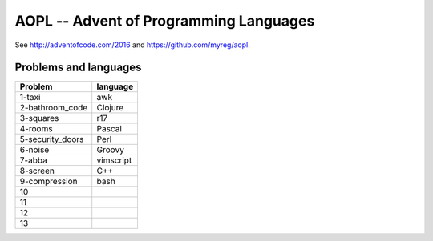 AOPL -- Advent of Programming Languages
=======================================

See http://adventofcode.com/2016 and https://github.com/myreg/aopl.

Problems and languages
----------------------

================== ========
Problem            language
================== ========
1-taxi             awk
2-bathroom_code    Clojure
3-squares          r17
4-rooms            Pascal
5-security_doors   Perl
6-noise            Groovy
7-abba             vimscript
8-screen           C++
9-compression      bash
10
11
12
13
================== ========

.. vim: set virtualedit=all :
